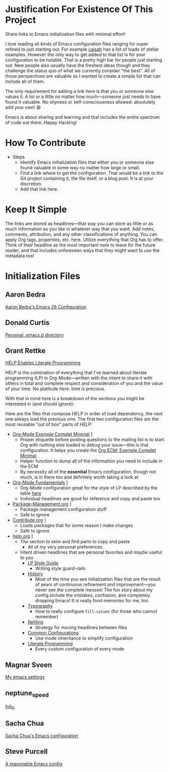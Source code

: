 * Justification For Existence Of This Project

Share links to Emacs initialization files with minimal effort!

I love reading all kinds of Emacs configuration files ranging for super
refined to just starting out. For example [[https://github.com/caisah/emacs.dz][caisah]] has a list of loads of
stellar examples. However the only way to get added to that list is for your
configuration to be notable. That is a pretty high bar for people just
starting out. New people also usually have the freshest ideas though and they
challenge the status quo of what we currently consider "the best". All of
those perspectives are valuable so I wanted to create a simple list that can
include all of them.

The only requirement for adding a link here is that you or someone else values
it. A lot or a little no matter how much—someone just needs to have found it
valuable. No shyness or self-consciousness allowed: absolutely add your own! 😄

Emacs is about sharing and learning and that includes the entire spectrum of
code out there. Happy Hacking!

* How To Contribute

- Steps
  - Identify Emacs initialization files that either you or someone else found
    valuable in some way no matter how large or small.
  - Find a link where to get the configuration. That would be a link to the
    Git project containing it, the file itself, or a blog post. It is at your
    discretion.
  - Add that link here.

* Keep It Simple

The links are stored as headlines—that way you can store as little or as much
information as you like in whatever way that you want. Add notes, comments,
attribution, and any other classifications of anything. You can apply Org
tags, properties, etc. here. Utilize everything that Org has to offer. Think
of their headline as the most important note to leave for the future reader,
and that includes unforeseen ways that they might want to /use/ the metadata
too!

* Initialization Files

** Aaron Bedra

[[http://aaronbedra.com/emacs.d/][Aaron Bedra's Emacs 26 Configuration]]

** Donald Curtis

[[https://github.com/milkypostman/dotemacs][Personal .emacs.d directory]]

** Grant Rettke

[[https://github.com/grettke/help][HELP Enables Literate Programming]]

HELP is the culmination of everything that I've learned about literate
programming (LP) in Org-Mode—written with the intent to share it with others
in total and complete respect and consideration of you and the value of your
time. No platitude here: time /is/ precious.

With that in mind here is a breakdown of the sections you might be interested
in (and should ignore):

Here are the files that compose HELP in order of load dependency, the next one
always load the previous one. The first two configuration files are the most
reusable "out of box" parts of HELP:

- [[https://github.com/grettke/help/blob/master/Org-Mode_Exemple_Complet_Minimal.org][Org-Mode Exemple Complet Minimal]] \rarr [[https://raw.githubusercontent.com/grettke/help/master/.org-mode-ecm.emacs.el][.org-mode-ecm.emacs.el]]
  - Proper etiquette before posting questions to the mailing list is to start
    Org with nothing else loaded to debug your issue—this is that
    configuration. It helps you create the [[https://orgmode.org/worg/org-faq.html#ecm][Org ECM: Exemple Complet Minimal]]
  - Helper function to dump all of the information you need to include in the ECM
  - By necessity all of the *essential* Emacs configuration, though not much, is
    in there too and definitely worth taking a look at
- [[https://github.com/grettke/help/blob/master/Org-Mode_Fundamentals.org][Org-Mode Fundamentals]] \rarr [[https://github.com/grettke/help/blob/master/.org-mode-fundamentals.emacs.el][.org-mode-fundamentals.emacs.el]]
  - Org-Mode configuration great for the style of LP described by the table [[https://github.com/grettke/help/blob/master/Org-Mode_Fundamentals.org#literate-programming][here]]
  - Individual headlines are good for reference and copy and paste too
- [[https://github.com/grettke/help/blob/master/Package-Management.org][Package-Management.org]] \rarr [[https://github.com/grettke/help/blob/master/.org-mode-package-management.emacs.el][.org-mode-package-management.emacs.el]]
  - Package management configuration stuff
  - Safe to ignore
- [[https://github.com/grettke/help/blob/master/Contribute.org][Contribute.org]] \rarr [[https://github.com/grettke/help/blob/master/.org-mode-contribute.emacs.el][.org-mode-contribute.emacs.el]]
  - Loads packages that for some reason I make changes
  - Safe to ignore
- [[https://github.com/grettke/help/blob/master/help.org][help.org]] \rarr [[https://raw.githubusercontent.com/grettke/help/master/.emacs.el][.emacs.el]]
  - /The/ section to skim and find parts to copy and paste
    - All of my very personal preferences.
  - Intent driven headlines that are personal favorites and maybe useful to you
    - [[https://github.com/grettke/help/blob/master/help.org#style-guide][LP Style Guide]]
      - Writing style guard-rails
    - [[https://github.com/grettke/help/blob/master/help.org#history][History]]
      - Most of the time you see initialization files that are the result of
        years of continuous refinement and improvement—you never see the
        complete messes! The fun story about my config include the mistakes,
        confusion, and completely dropping Emacs! It is really fond memories
        for me, too.
    - [[https://github.com/grettke/help/blob/master/help.org#typography][Typography]]
      - How to really configure ~fill-column~ (for those who cannot remember)
    - [[https://github.com/grettke/help/blob/master/help.org#refile][Refiling]]
      - Strategy for moving headlines between files
    - [[https://github.com/grettke/help/blob/master/help.org#common-configurations][Common Configurations]]
      - Use mode inheritance to simplify configuration
    - [[https://github.com/grettke/help/blob/master/help.org#literate-programming][Literate Programming]]
      - Every custom configuration of every mode

** Magnar Sveen

[[https://github.com/magnars/.emacs.d][My emacs settings]]

** neptune_speed

[[https://gitgud.io/neptune_speed/init_el/tree/master][Init_El]]

** Sacha Chua

[[http://pages.sachachua.com/.emacs.d/Sacha.html][Sacha Chua's Emacs configuration]]

** Steve Purcell

[[https://github.com/purcell/emacs.d][A reasonable Emacs config]]
